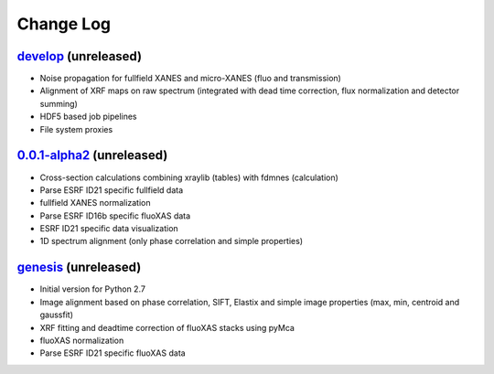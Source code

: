 Change Log
==========

`develop`_ (unreleased)
-----------------------

* Noise propagation for fullfield XANES and micro-XANES (fluo and transmission)
* Alignment of XRF maps on raw spectrum (integrated with dead time correction, flux normalization and detector summing)
* HDF5 based job pipelines
* File system proxies


`0.0.1-alpha2`_ (unreleased)
----------------------------

* Cross-section calculations combining xraylib (tables) with fdmnes (calculation)
* Parse ESRF ID21 specific fullfield data
* fullfield XANES normalization
* Parse ESRF ID16b specific fluoXAS data
* ESRF ID21 specific data visualization
* 1D spectrum alignment (only phase correlation and simple properties)


`genesis`_ (unreleased)
-----------------------

* Initial version for Python 2.7
* Image alignment based on phase correlation, SIFT, Elastix and simple image properties (max, min, centroid and gaussfit)
* XRF fitting and deadtime correction of fluoXAS stacks using pyMca
* fluoXAS normalization
* Parse ESRF ID21 specific fluoXAS data


.. _genesis: https://github.com/woutdenolf/spectrocrunch/commit/genesis
.. _0.0.1-alpha2: https://github.com/woutdenolf/spectrocrunch/compare/genesis...v0.0.1-alpha2
.. _develop: https://github.com/woutdenolf/spectrocrunch/compare/v0.0.1-alpha2...master

